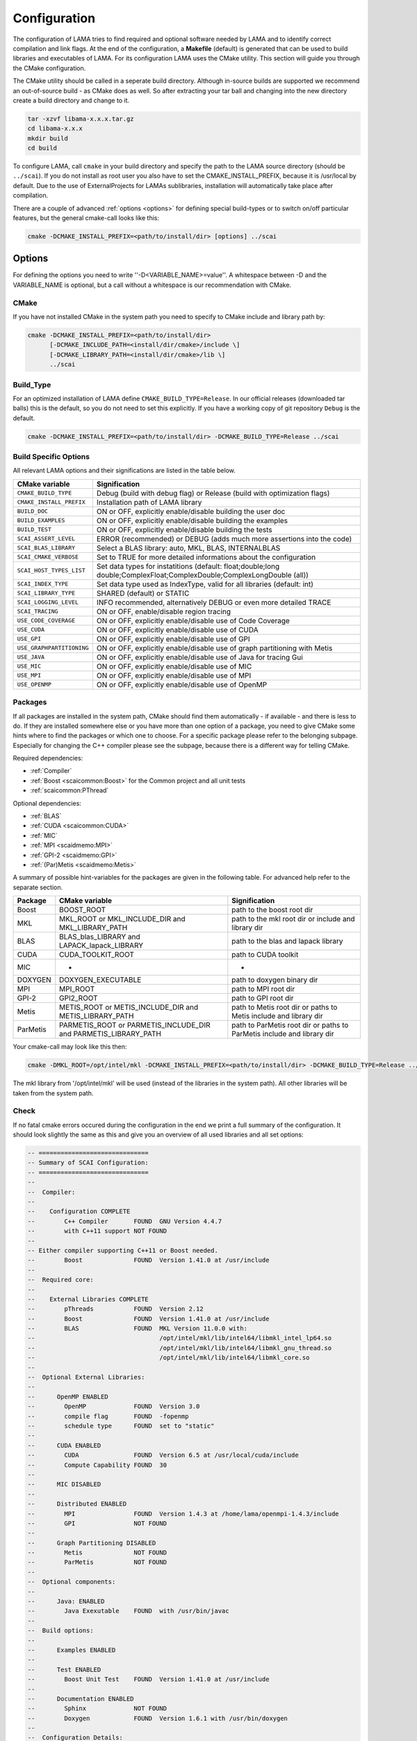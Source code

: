 .. _configuration:

Configuration
-------------

The configuration of LAMA tries to find required and optional software needed by LAMA and to identify correct compilation and link flags. At the end of the configuration, a **Makefile** (default) is generated that can be used to build libraries and executables of LAMA. For its configuration LAMA uses the CMake utility. This section will guide you through the CMake configuration.

.. or **Visual Studio project**

.. The following steps are for generating Makefiles under Linux. For the creation of a Visual Studio project under Windows see :doc:`here <windowsTipps>`.

The CMake utility should be called in a seperate build directory. Although in-source builds are supported we recommend an out-of-source build - as CMake does as well. So after extracting your tar ball and changing into the new directory create a build directory and change to it.

.. code-block:: bash

   tar -xzvf libama-x.x.x.tar.gz
   cd libama-x.x.x
   mkdir build
   cd build

To configure LAMA, call ``cmake`` in your build directory and specify the path to the LAMA source directory (should be ``../scai``). If you do not install as root user you also have to set the CMAKE_INSTALL_PREFIX, because it is /usr/local by default. Due to the use of ExternalProjects for LAMAs sublibraries, installation will automatically take place after compilation.

There are a couple of advanced :ref:`options <options>` for defining special build-types or to switch on/off particular features, but the general cmake-call looks like this:

.. code-block:: bash

   cmake -DCMAKE_INSTALL_PREFIX=<path/to/install/dir> [options] ../scai

.. _options:

Options
^^^^^^^

For defining the options you need to write ''-D<VARIABLE_NAME>=value''. A whitespace between -D and the VARIABLE_NAME is optional, but a call without a whitespace is our recommendation with CMake.

CMake
"""""

If you have not installed CMake in the system path you need to specify to CMake include and library path by:

.. code-block:: bash

   cmake -DCMAKE_INSTALL_PREFIX=<path/to/install/dir>
         [-DCMAKE_INCLUDE_PATH=<install/dir/cmake>/include \]
         [-DCMAKE_LIBRARY_PATH=<install/dir/cmake>/lib \]
         ../scai

Build_Type
""""""""""

For an optimized installation of LAMA define ``CMAKE_BUILD_TYPE=Release``. In our official releases (downloaded tar balls) this is the default, so you do not need to set this explicitly. If you have a working copy of git repository ``Debug`` is the default.

.. code-block:: bash

   cmake -DCMAKE_INSTALL_PREFIX=<path/to/install/dir> -DCMAKE_BUILD_TYPE=Release ../scai

Build Specific Options
""""""""""""""""""""""

All relevant LAMA options and their significations are listed in the table below. 

=========================      ======================================================================================
CMake variable                 Signification
=========================      ======================================================================================
``CMAKE_BUILD_TYPE``           Debug (build with debug flag) or Release (build with optimization flags)
``CMAKE_INSTALL_PREFIX``       Installation path of LAMA library
``BUILD_DOC``                  ON or OFF, explicitly enable/disable building the user doc
``BUILD_EXAMPLES``             ON or OFF, explicitly enable/disable building the examples
``BUILD_TEST``                 ON or OFF, explicitly enable/disable building the tests
``SCAI_ASSERT_LEVEL``          ERROR (recommended) or DEBUG (adds much more assertions into the code)
``SCAI_BLAS_LIBRARY``          Select a BLAS library: auto, MKL, BLAS, INTERNALBLAS
``SCAI_CMAKE_VERBOSE``         Set to TRUE for more detailed informations about the configuration
``SCAI_HOST_TYPES_LIST``       Set data types for instatitions
                               (default: float;double;long double;ComplexFloat;ComplexDouble;ComplexLongDouble (all))
``SCAI_INDEX_TYPE``            Set data type used as IndexType, valid for all libraries (default: int)
``SCAI_LIBRARY_TYPE``          SHARED (default) or STATIC
``SCAI_LOGGING_LEVEL``         INFO recommended, alternatively DEBUG or even more detailed TRACE
``SCAI_TRACING``               ON or OFF, enable/disable region tracing
``USE_CODE_COVERAGE``          ON or OFF, explicitly enable/disable use of Code Coverage
``USE_CUDA``                   ON or OFF, explicitly enable/disable use of CUDA
``USE_GPI``                    ON or OFF, explicitly enable/disable use of GPI
``USE_GRAPHPARTITIONING``      ON or OFF, explicitly enable/disable use of graph partitioning with Metis
``USE_JAVA``                   ON or OFF, explicitly enable/disable use of Java for tracing Gui
``USE_MIC``                    ON or OFF, explicitly enable/disable use of MIC
``USE_MPI``                    ON or OFF, explicitly enable/disable use of MPI
``USE_OPENMP``                 ON or OFF, explicitly enable/disable use of OpenMP
=========================      ======================================================================================

.. USE_SCALAPACK            "ON or OFF, explicitly enable/disable use of SCALAPACK"
.. SCAI_ADDITIONAL_LINK_LIBRARIES "Paths to libraries that should be linked to lama, separated by ;"
.. SCAI_ADDITIONAL_LINK_FLAGS "Additional linker Flags"

Packages
""""""""

If all packages are installed in the system path, CMake should find them automatically - if available - and there is less to do. If they are installed somewhere else or you have more than one option of a package, you need to give CMake some hints where to find the packages or which one to choose. For a specific package please refer to the belonging subpage. Especially for changing the C++ compiler please see the subpage, because there is a different way for telling CMake.

Required dependencies:

* :ref:`Compiler`
* :ref:`Boost <scaicommon:Boost>` for the Common project and all unit tests 
* :ref:`scaicommon:PThread`

Optional dependencies:

* :ref:`BLAS`
* :ref:`CUDA <scaicommon:CUDA>`
* :ref:`MIC`
* :ref:`MPI <scaidmemo:MPI>`
* :ref:`GPI-2 <scaidmemo:GPI>`
* :ref:`(Par)Metis <scaidmemo:Metis>`

A summary of possible hint-variables for the packages are given in the following table. For advanced help refer to the separate section.

========== ================================================================  ===========================================================================
Package    CMake variable                                                    Signification
========== ================================================================  ===========================================================================
Boost      BOOST_ROOT                                                        path to the boost root dir
MKL        MKL_ROOT or MKL_INCLUDE_DIR and MKL_LIBRARY_PATH                  path to the mkl root dir or include and library dir
BLAS       BLAS_blas_LIBRARY and LAPACK_lapack_LIBRARY                       path to the blas and lapack library
CUDA       CUDA_TOOLKIT_ROOT                                                 path to CUDA toolkit
MIC        -                                                                 -
DOXYGEN    DOXYGEN_EXECUTABLE                                                path to doxygen binary dir
MPI        MPI_ROOT                                                          path to MPI root dir
GPI-2      GPI2_ROOT                                                         path to GPI root dir
Metis      METIS_ROOT or METIS_INCLUDE_DIR and METIS_LIBRARY_PATH            path to Metis root dir or paths to Metis include and library dir
ParMetis   PARMETIS_ROOT or PARMETIS_INCLUDE_DIR and PARMETIS_LIBRARY_PATH   path to ParMetis root dir or paths to ParMetis include and library dir
========== ================================================================  ===========================================================================

..   "experimental", ,
..   "OpenCL", "OPENCL_ROOT or OPENCL_INCLUDE_DIR and OPENCL_LIBRARY_PATH", "path to OpenCL root dir or paths to OpenCL include and library dir"

Your cmake-call may look like this then:

.. code-block:: bash

   cmake -DMKL_ROOT=/opt/intel/mkl -DCMAKE_INSTALL_PREFIX=<path/to/install/dir> -DCMAKE_BUILD_TYPE=Release ../src

The mkl library from '/opt/intel/mkl' will be used (instead of the libraries in the system path). All other libraries will be taken from the system path. 

Check
"""""

If no fatal cmake errors occured during the configuration in the end we print a full summary of the configuration. It should look slightly the same as this and give you an overview of all used libraries and all set options:

.. code-block:: bash

   -- ==============================
   -- Summary of SCAI Configuration:
   -- ==============================
   -- 
   --  Compiler: 
   -- 
   --    Configuration COMPLETE 
   --        C++ Compiler       FOUND  GNU Version 4.4.7
   --        with C++11 support NOT FOUND  
   -- 
   -- Either compiler supporting C++11 or Boost needed.
   --        Boost              FOUND  Version 1.41.0 at /usr/include
   -- 
   --  Required core: 
   -- 
   --    External Libraries COMPLETE 
   --        pThreads           FOUND  Version 2.12
   --        Boost              FOUND  Version 1.41.0 at /usr/include
   --        BLAS               FOUND  MKL Version 11.0.0 with:
   --                                  /opt/intel/mkl/lib/intel64/libmkl_intel_lp64.so
   --                                  /opt/intel/mkl/lib/intel64/libmkl_gnu_thread.so
   --                                  /opt/intel/mkl/lib/intel64/libmkl_core.so
   -- 
   --  Optional External Libraries: 
   -- 
   --      OpenMP ENABLED 
   --        OpenMP             FOUND  Version 3.0
   --        compile flag       FOUND  -fopenmp
   --        schedule type      FOUND  set to "static"
   -- 
   --      CUDA ENABLED 
   --        CUDA               FOUND  Version 6.5 at /usr/local/cuda/include
   --        Compute Capability FOUND  30
   -- 
   --      MIC DISABLED 
   -- 
   --      Distributed ENABLED 
   --        MPI                FOUND  Version 1.4.3 at /home/lama/openmpi-1.4.3/include
   --        GPI                NOT FOUND  
   -- 
   --      Graph Partitioning DISABLED 
   --        Metis              NOT FOUND  
   --        ParMetis           NOT FOUND  
   -- 
   --  Optional components: 
   -- 
   --      Java: ENABLED 
   --        Java Exexutable    FOUND  with /usr/bin/javac
   -- 
   --  Build options: 
   -- 
   --      Examples ENABLED 
   -- 
   --      Test ENABLED 
   --        Boost Unit Test    FOUND  Version 1.41.0 at /usr/include
   -- 
   --      Documentation ENABLED 
   --        Sphinx             NOT FOUND
   --        Doxygen            FOUND  Version 1.6.1 with /usr/bin/doxygen
   -- 
   --  Configuration Details: 
   -- 
   --  SCAI ALL Version 2.0.0 Barrancas Blancas
   -- 
   --  Build Type          : Release
   --  Library Type        : SHARED
   --  Instantiation Types : float, double, long double, ComplexFloat, ComplexDouble, ComplexLongDouble
   --  ASSERT Level        : DEBUG ( -DSCAI_ASSERT_LEVEL_DEBUG )
   --  LOG Level           : DEBUG ( -DSCAI_LOG_LEVEL_DEBUG )
   --  TRACING             : ON ( -DSCAI_TRACE_ON )
   -- 
   -- Configuring done
   -- Generating done
   -- Build files have been written to: [your_build_dir]

Change
""""""

You may also change some of the configuration by calling ``ccmake`` in the build directory:

.. code-block:: bash

   ccmake .

It will show you the advanced LAMA configuration definitions first, after toggeling (t) you can view all settings.

Alternatively you can do your changes working with the cmake curses gui or by a second cmake-call. 

NOTE: For changing the C++ compiler start with an empty (!) build directory, otherwise CMake would skip essential tests.

Additional Information
^^^^^^^^^^^^^^^^^^^^^^

More information about useful CMake variables can be found in the |CMake_Wiki|.

.. |CMake_Wiki| raw:: html

  <a href="http://www.cmake.org/Wiki/CMake_Useful_Variables" target="_blank">CMake Wiki</a>

